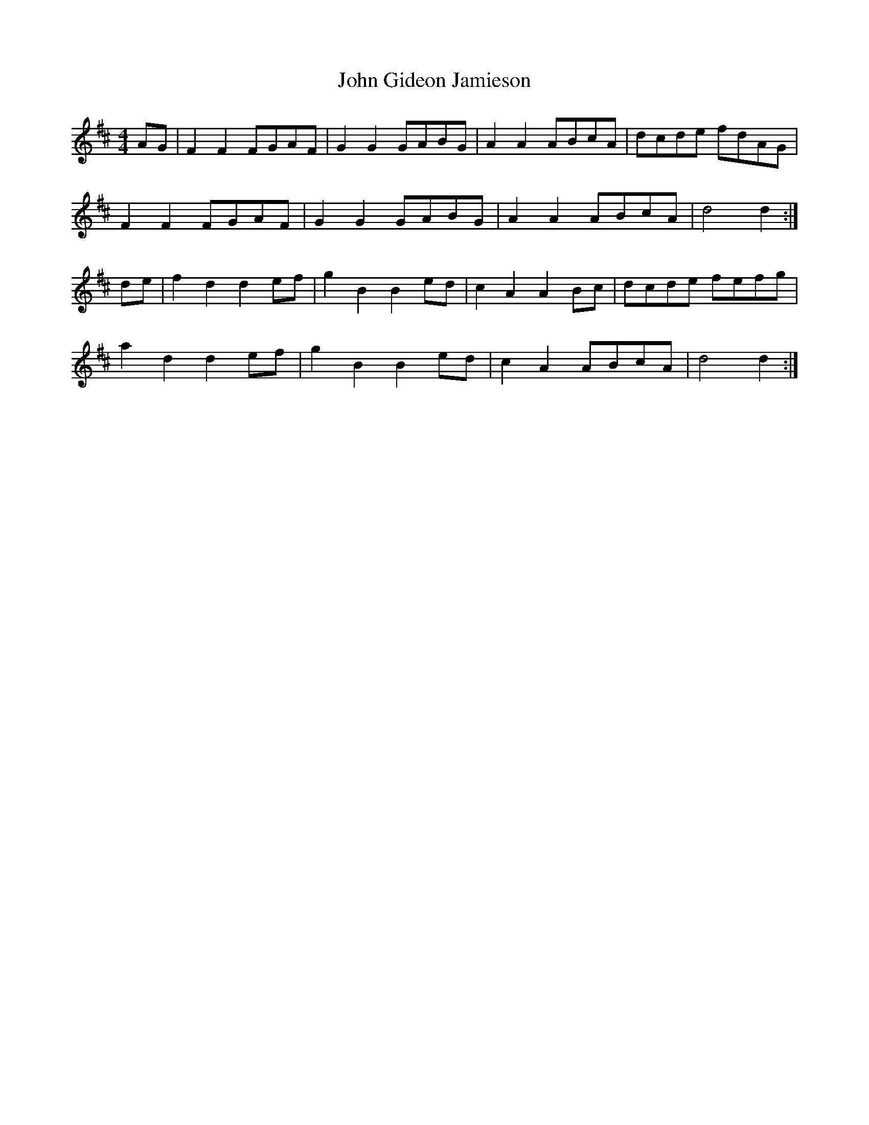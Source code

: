 X: 20427
T: John Gideon Jamieson
R: reel
M: 4/4
K: Dmajor
AG|F2F2 FGAF|G2G2 GABG|A2A2 ABcA|dcde fdAG|
F2F2 FGAF|G2G2 GABG|A2A2 ABcA|d4d2:|
de|f2d2 d2ef|g2B2 B2ed|c2A2 A2Bc|dcde fefg|
a2d2 d2ef|g2B2 B2ed|c2A2 ABcA|d4d2:|

